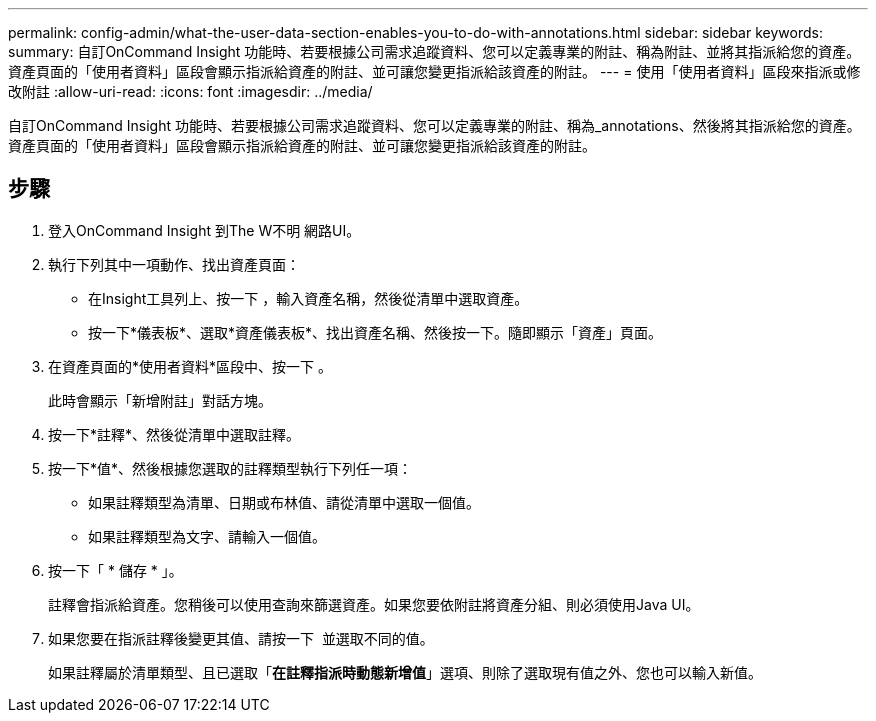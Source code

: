---
permalink: config-admin/what-the-user-data-section-enables-you-to-do-with-annotations.html 
sidebar: sidebar 
keywords:  
summary: 自訂OnCommand Insight 功能時、若要根據公司需求追蹤資料、您可以定義專業的附註、稱為附註、並將其指派給您的資產。資產頁面的「使用者資料」區段會顯示指派給資產的附註、並可讓您變更指派給該資產的附註。 
---
= 使用「使用者資料」區段來指派或修改附註
:allow-uri-read: 
:icons: font
:imagesdir: ../media/


[role="lead"]
自訂OnCommand Insight 功能時、若要根據公司需求追蹤資料、您可以定義專業的附註、稱為_annotations、然後將其指派給您的資產。資產頁面的「使用者資料」區段會顯示指派給資產的附註、並可讓您變更指派給該資產的附註。



== 步驟

. 登入OnCommand Insight 到The W不明 網路UI。
. 執行下列其中一項動作、找出資產頁面：
+
** 在Insight工具列上、按一下 image:../media/icon-sanscreen-magnifying-glass-gif.gif[""]，輸入資產名稱，然後從清單中選取資產。
** 按一下*儀表板*、選取*資產儀表板*、找出資產名稱、然後按一下。隨即顯示「資產」頁面。


. 在資產頁面的*使用者資料*區段中、按一下 image:../media/add-annotation-icon.gif[""]。
+
此時會顯示「新增附註」對話方塊。

. 按一下*註釋*、然後從清單中選取註釋。
. 按一下*值*、然後根據您選取的註釋類型執行下列任一項：
+
** 如果註釋類型為清單、日期或布林值、請從清單中選取一個值。
** 如果註釋類型為文字、請輸入一個值。


. 按一下「 * 儲存 * 」。
+
註釋會指派給資產。您稍後可以使用查詢來篩選資產。如果您要依附註將資產分組、則必須使用Java UI。

. 如果您要在指派註釋後變更其值、請按一下 image:../media/change-annotation-value.gif[""] 並選取不同的值。
+
如果註釋屬於清單類型、且已選取「*在註釋指派時動態新增值*」選項、則除了選取現有值之外、您也可以輸入新值。


